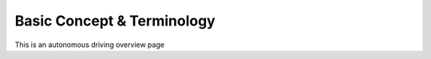 ===========================
Basic Concept & Terminology
===========================

This is an autonomous driving overview page
